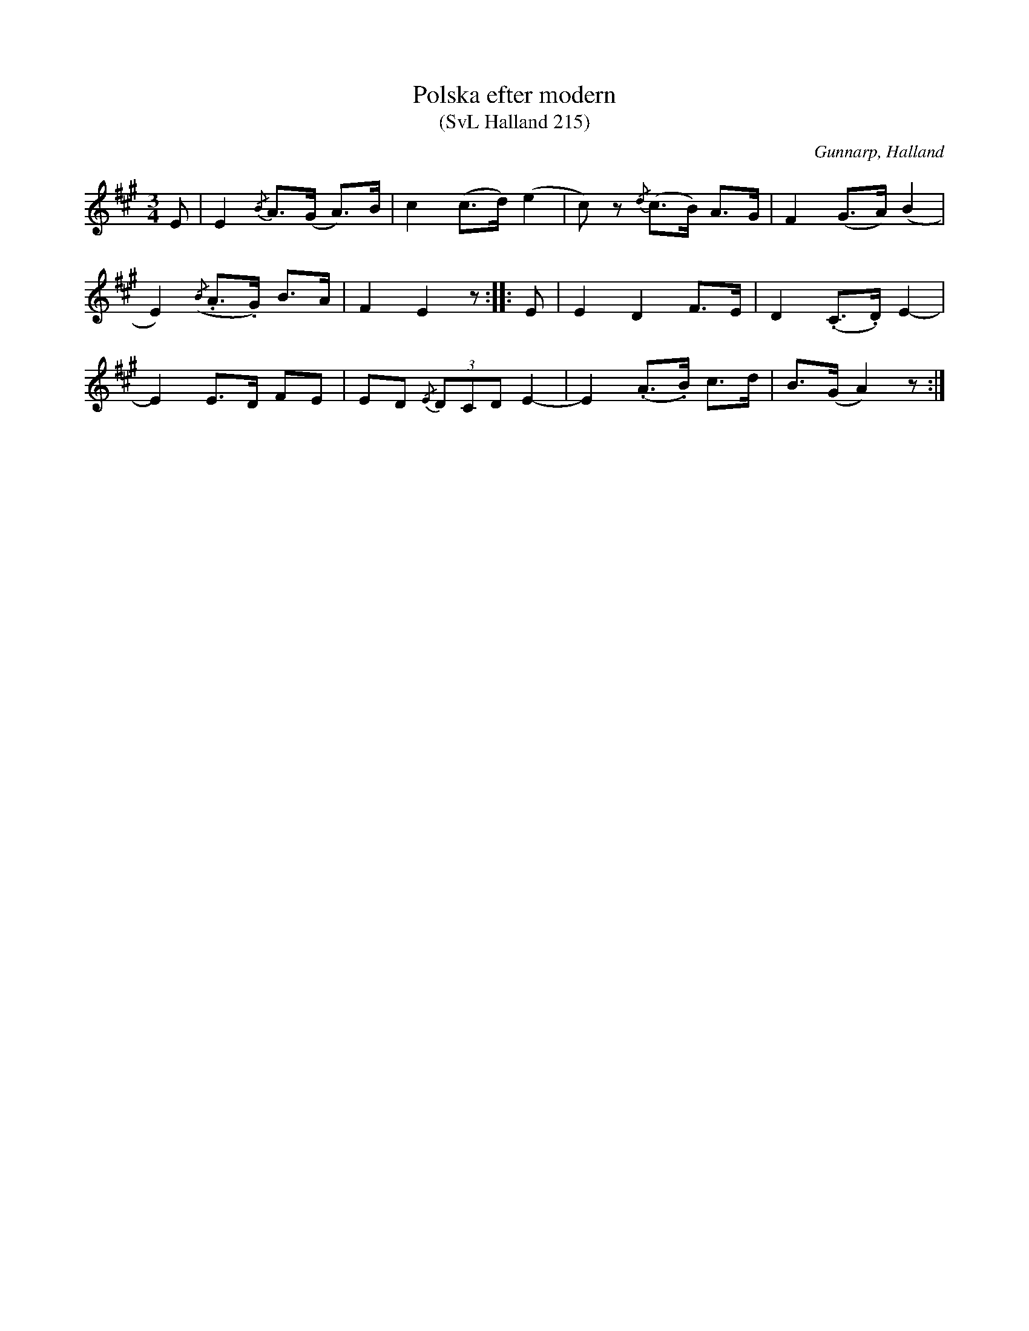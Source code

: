%%abc-charset utf-8

X:215
T:Polska efter modern
T:(SvL Halland 215)
R:Polska
S:Johannes Erlandson
O:Gunnarp, Halland
B:Svenska Låtar Halland
M:3/4
L:1/8
K:A
E|E2 {/B}A>(G A>)B|c2 (c>d) (e2|c)z {/d}(c>B) A>G|F2 (G>A) (B2|
E2) ({/B}.A>.G) B>A|F2 E2 z:||:E|E2 D2 F>E|D2 (.C>.D) E2-|
E2 E>D FE|ED {/E}(3DCD E2-|E2 (.A>.B) c>d|B>(G A2) z:|

